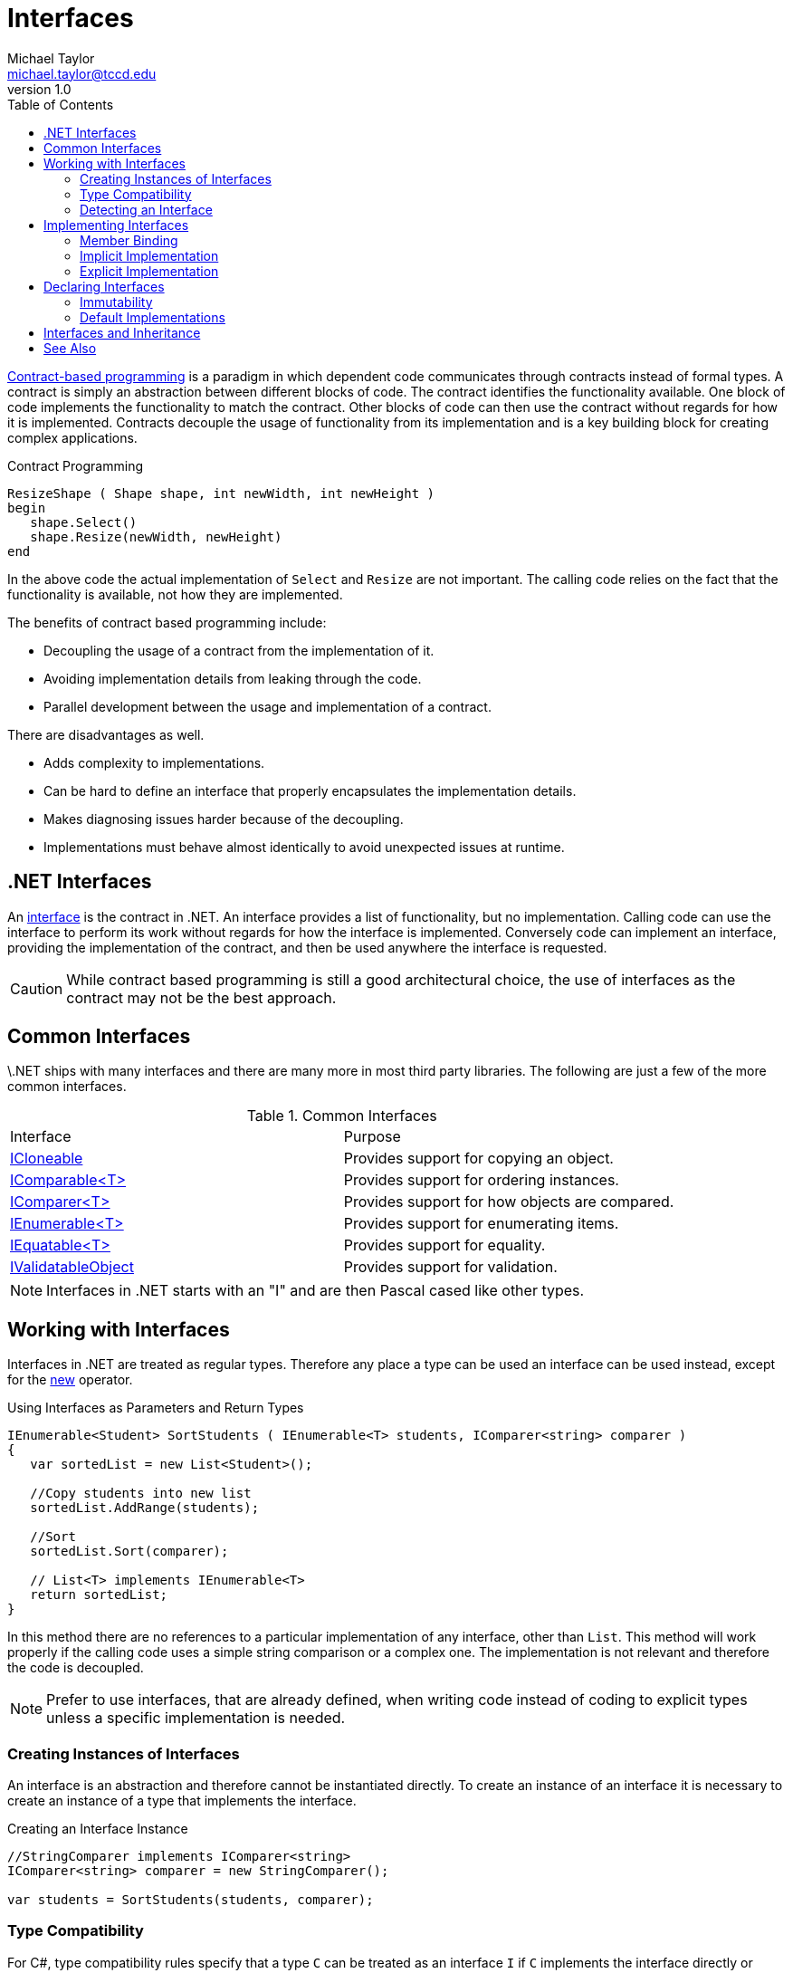 = Interfaces
Michael Taylor <michael.taylor@tccd.edu>
v1.0
:toc:

https://en.wikipedia.org/wiki/Design_by_contract[Contract-based programming] is a paradigm in which dependent code communicates through contracts instead of formal types.
A contract is simply an abstraction between different blocks of code.
The contract identifies the functionality available.
One block of code implements the functionality to match the contract.
Other blocks of code can then use the contract without regards for how it is implemented.
Contracts decouple the usage of functionality from its implementation and is a key building block for creating complex applications.

.Contract Programming
----
ResizeShape ( Shape shape, int newWidth, int newHeight )   
begin
   shape.Select()
   shape.Resize(newWidth, newHeight)
end
----

In the above code the actual implementation of `Select` and `Resize` are not important.
The calling code relies on the fact that the functionality is available, not how they are implemented.

The benefits of contract based programming include:

- Decoupling the usage of a contract from the implementation of it.
- Avoiding implementation details from leaking through the code.
- Parallel development between the usage and implementation of a contract.

There are disadvantages as well.

- Adds complexity to implementations.
- Can be hard to define an interface that properly encapsulates the implementation details.
- Makes diagnosing issues harder because of the decoupling.
- Implementations must behave almost identically to avoid unexpected issues at runtime.

== .NET Interfaces

An https://docs.microsoft.com/en-us/dotnet/csharp/programming-guide/interfaces/[interface] is the contract in .NET.
An interface provides a list of functionality, but no implementation.
Calling code can use the interface to perform its work without regards for how the interface is implemented.
Conversely code can implement an interface, providing the implementation of the contract, and then be used anywhere the interface is requested.

CAUTION: While contract based programming is still a good architectural choice, the use of interfaces as the contract may not be the best approach.

== Common Interfaces

\.NET ships with many interfaces and there are many more in most third party libraries. The following are just a few of the more common interfaces.

.Common Interfaces
|===
| Interface | Purpose
| link:interface-icloneable.adoc[ICloneable] | Provides support for copying an object.
| link:interface-icomparable.adoc[IComparable<T>] | Provides support for ordering instances.
| link:interface-icomparer.adoc[IComparer<T>] | Provides support for how objects are compared.
| link:interface-ienumerable.adoc[IEnumerable<T>] | Provides support for enumerating items.
| link:interface-iequatable.adoc[IEquatable<T>] | Provides support for equality.
| link:interface-ivalidatableobject.adoc[IValidatableObject] | Provides support for validation.
|===

NOTE: Interfaces in .NET starts with an "I" and are then Pascal cased like other types.

== Working with Interfaces

Interfaces in .NET are treated as regular types.
Therefore any place a type can be used an interface can be used instead, except for the https://docs.microsoft.com/en-us/dotnet/csharp/language-reference/operators/new-operator[new] operator.

.Using Interfaces as Parameters and Return Types
[source,csharp]
----
IEnumerable<Student> SortStudents ( IEnumerable<T> students, IComparer<string> comparer )
{
   var sortedList = new List<Student>();

   //Copy students into new list
   sortedList.AddRange(students);

   //Sort
   sortedList.Sort(comparer);
   
   // List<T> implements IEnumerable<T>
   return sortedList;
}
----

In this method there are no references to a particular implementation of any interface, other than `List`.
This method will work properly if the calling code uses a simple string comparison or a complex one. 
The implementation is not relevant and therefore the code is decoupled.

NOTE: Prefer to use interfaces, that are already defined, when writing code instead of coding to explicit types unless a specific implementation is needed.

=== Creating Instances of Interfaces

An interface is an abstraction and therefore cannot be instantiated directly.
To create an instance of an interface it is necessary to create an instance of a type that implements the interface.

.Creating an Interface Instance
[source,csharp]
----
//StringComparer implements IComparer<string>
IComparer<string> comparer = new StringComparer();

var students = SortStudents(students, comparer);
----

=== Type Compatibility

For C#, type compatibility rules specify that a type `C` can be treated as an interface `I` if `C` implements the interface directly or indirectly through a base type. 

In the above example `StringComparer` implements the interface and therefore can be treated as an `IComparer<string>`.

NOTE: In some languages type equivalence allows for any type to be compatible with another type if both types provide the same members. Javascript is an example of such a language.

=== Detecting an Interface

Sometimes it is not possible to use an interface directly as a parameter.
In these cases type casting can also be used because of the type compatibility rules of C#.

.Type Casting with an Interface
[source,csharp]
----
void OnClick ( Shape shape )
{
   if (shape is ISelectable selectable)
      selectable.Select();
}
----

== Implementing Interfaces

While using an interface is common sometimes it is necessary to also implement an interface and this requires more work.
For purposes of this discussion assume the following interfaces are defined.

.Sample Interfaces
----
ISelectable
   void Select ()

IResizable
   void Resize ( int width, int height )
----

Implementing an interface requires an existing value or reference type.
The interface is specified using the same syntax as a base type but it is important to note that an interface is not a base type.

.Indicating a Type Implements an Interface
[source,csharp]
----
public class Rectangle : IResizable, ISelectable
{   
}
----

In the above example `Rectangle` is implementing two interfaces.
A type may implement any number of interfaces.

NOTE: Value types may implement interfaces as well.

When a type implements an interface the compiler enforces that all members of the interface are defined on the type.
Specifically each member of the interface must also be a public member, with identical signature, on the type.

NOTE: In Visual Studio you can right click an interface in the type declaration and have the IDE auto generate the interface members to save some time.

The implementation may look something like this.

.Implementing an Interface Implicitly
[source,csharp]
----
public class Rectangle : IResizable, ISelectable
{   
   //IResizable Members
   public void Resize ( int width, int height ) { }

   //ISelectable Members
   public void Select () { }
}
----

NOTE: The parameter names are not important in the implementation.

Once a type implements all the members of the interface then it will compile.

=== Member Binding

In order for interfaces to work at runtime it is necessary for the compiler to generate the same kind of late binding code it does for virtual methods.
At the point of compilation the compiler must ensure that each interface member is at the same offset, location, that all the other implementations are. 
If it doesn't then at runtime the interface member will not be found.

This is complicated by the fact that a single type may implement multiple interfaces.
Imagine the following offsets.

.Member Offset
|===
| Type | Member | Offset
| IResizable | Resize | 0
| ISelectable | Select | 0
| Rectangle | Resize | 0
| | Select | 1
|===

As you can see there is an overlap between the types such that offsets do not line up.
But if they don't line up then the runtime will call the wrong method.
To alleviate this problem remember that link:..\chapter-3\inheritance.adoc[base types] are actually nested objects at runtime. 
When a base type is used in code then the runtime is using the nested base object's bindings so it properly finds the offset to the virtual member.

Interfaces work the same way.
The compiler generates a, logical, interface object inside the implementing type for each implemented interface.
Of course since interfaces are not creatable it really just creates the v-table infrastructure instead. 
Within the v-table, which is ordered as required by the interface, the compiler inserts a reference to the actual method to call.
Therefore when the runtime requests an interface member the v-table directs it to the correct offset on the implementing type instead.

=== Implicit Implementation

The earlier implementation code was an example of an "implicit" interface implementation.
This is the normal approach and should be used in most cases.

At compilation the compiler implicitly "hooks up" the public members to the interface members.
The compiler enumerates the members of the interface to produce the v-table.
For each interface member it looks for a matching public member with the same signature, as mentioned earlier.
If it finds one then it implicitly sets the interface member to the public member.
If it does not find a match then it is a compiler error.
The compiler is doing the heavy lifting of matching type members to interface members.

=== Explicit Implementation

While implicit implementations are preferred sometimes it is necessary to use "explicit" implementations instead.
This is often caused by conflicts with other members or interfaces or for hiding a member.

To explicitly implement an interface member do the following.

- Remove any access modifier on the member.
- Include the interface name on the member name.

.Implementing an Interface Explicitly
[source,csharp]
----
public class Rectangle : IResizable, ISelectable
{   
   //IResizable Members
   void IResizable.Resize ( int width, int height ) { }

   //ISelectable Members
   void ISelectable.Select () { }
}
----

NOTE: In most cases only some of the members are explicitly implemented and the rest use implicit implementations.

==== Resolving Member Conflicts

The most common use for explicit is because of conflicts either with other public members or other implemented interfaces.
Imagine a type implementing interfaces A and B.
Both interfaces have the same method but with different return types.
Overloading does not work here because the return type is not part of overload resolution.
The only way to declare both methods is to explicitly implement at least one of the methods.
A similar situation occurs if the type already implements a method and an interface requires an implementation that differs in some way and overloading is not allowed.

==== Hiding Interface Members

The other case for explicit implementations is for hiding members.
A type may want to implement an interface but not expose all that functionality to callers.
With implicit implementations the members must be public and are, therefore, callable by anyone.
But explicit implementations use private members so the members are not callable on the type but are still accessible using the interface.
Hence the interface members can be hidden unless called as an interface.

The best example of this is the https://docs.microsoft.com/en-us/dotnet/api/system.collections.generic.list-1[List<T>] class.
This type implements https://docs.microsoft.com/en-us/dotnet/api/system.collections.ilist[IList] for compatibility reasons.
That interface has a property called https://docs.microsoft.com/en-us/dotnet/api/system.collections.ilist.isfixedsize[FixedSize] that was originally designed to distinguish between fixed size lists like arrays and resizable ones. 
However this property was really never useful and has been deprecated.
But an interface cannot be changed without breaking existing code so the property cannot be removed.
At the same time there is no use in this property so it is hidden from the https://docs.microsoft.com/en-us/dotnet/api/system.collections.generic.list-1[List<T>] class but still accessible when called using the https://docs.microsoft.com/en-us/dotnet/api/system.collections.ilist[IList] interface.

.Explicit Implementation with List<T>
[source,csharp]
----
public class List<T> : ..., IList
{
   //IList Members - visible from interface, not from type
   bool IList.IsFixedSize { get; }
}

List<string> list = new List<string>();

//Compiler error, no such member
//var isFixedSize = list.IsFixedSize;

//Allowed, interface member
var isFixedSize = (list as IList).IsFixedSize;
----

CAUTION: Only use explicit implementations when necessary.

== Declaring Interfaces

Declaring an interface is the hardest part of interfaces.
It is an art more than a science.
A well-defined interface is flexible enough to allow for any number of implementations without limiting how they work.
At the same time an interface must be constrained enough that using it is easy for consuming code and the implementations do not vary so wildly that consuming code has to understand how they.

CAUTION: In general it is recommended that an interface be created only once at least two implementations are needed. This allows for a more clear picture of what should be in the interface without the implementation leaking through.

An interface declaration looks similar to a regular class except for the following.

- Keyword `interface` is used instead of `class`
- No accessibility is allowed on the members
- No implementation members are allowed such as constructors and fields

.Declaring an Interface
[source,csharp]
----
public interface ISelectable
{
   void Select ();
}
----

Interfaces are generally feature based and have very few members.
A feature based interface exposes just the functionality needed for a feature, such as selection or resizing.
Unlike typical classes interfaces are designed to be composed.
Because a single type may implement any number of interfaces a type can pick and choose the features it supports by implementing the corresponding interfaces.

In the earlier example the `ISelectable` interface supports selection. 
While it is possible to also include a `Resize` method not everything that is selectable may support resizing.

NOTE: In general it is preferable to use many small, composable interfaces over a single large interface.

=== Immutability

Interfaces, as contracts, are immutable once publicly exposed.
Adding, changing or removing any members would break any existing consuming or implementing code.
Therefore an interface cannot be changed once it is released.

In cases where an interface must be changed create a new interface that extends the existing interface.

=== Default Implementations

Starting in C# 8 an interface may provide a https://docs.microsoft.com/en-us/dotnet/csharp/language-reference/proposals/csharp-8.0/default-interface-methods[default implementation] of a member.
This will not be covered in this course.

== Interfaces and Inheritance

Interfaces do not participate in the type hierarchy of a type.
A type is said to "implement" an interface, not "derive from" it.

It is important to understand this because of the implications it has.

A type:

- may have a single base type but may implement any number of interfaces
- is a subclass of its base type but is type compatible with any interface it implements
- may be a reference or value type to implement interfaces but only a class for inheritance
- inherits from link:..\chapter-5\object.adoc[object] but an interface does not

While an interface does not impact the type hierarchy of a type an interface can extend another interface. 

.Extending an Interface
[source,csharp]
----
public interface I2DShape
{}

public interface I3DShape : I2DShape
{}
----

This looks very similar to inheritance and is often used with that terminology but this isn't correct.
In the example above `I3DShape` extends `I2DShape`.
Any type that implements `I3DShape` must also implement `I2DShape`.

This is most useful for making changes to an existing interface.

== See Also

link:readme.adoc[Collections] +
link:interface-icloneable.adoc[ICloneable Interface] +
link:interface-icomparable.adoc[IComparable<T> Interface] +
link:interface-icomparer.adoc[IComparer<T> Interface] +
link:interface-ienumerable.adoc[IEnumerable<T> Interface] +
link:interface-iequatable.adoc[IEquatable<T> Interface] +
link:interface-ivalidatableobject.adoc[IValidatableObject Interface] +
https://docs.microsoft.com/en-us/dotnet/csharp/programming-guide/interfaces/[.NET Interfaces] +
https://docs.microsoft.com/en-us/dotnet/csharp/language-reference/keywords/interface[C# Interface] +